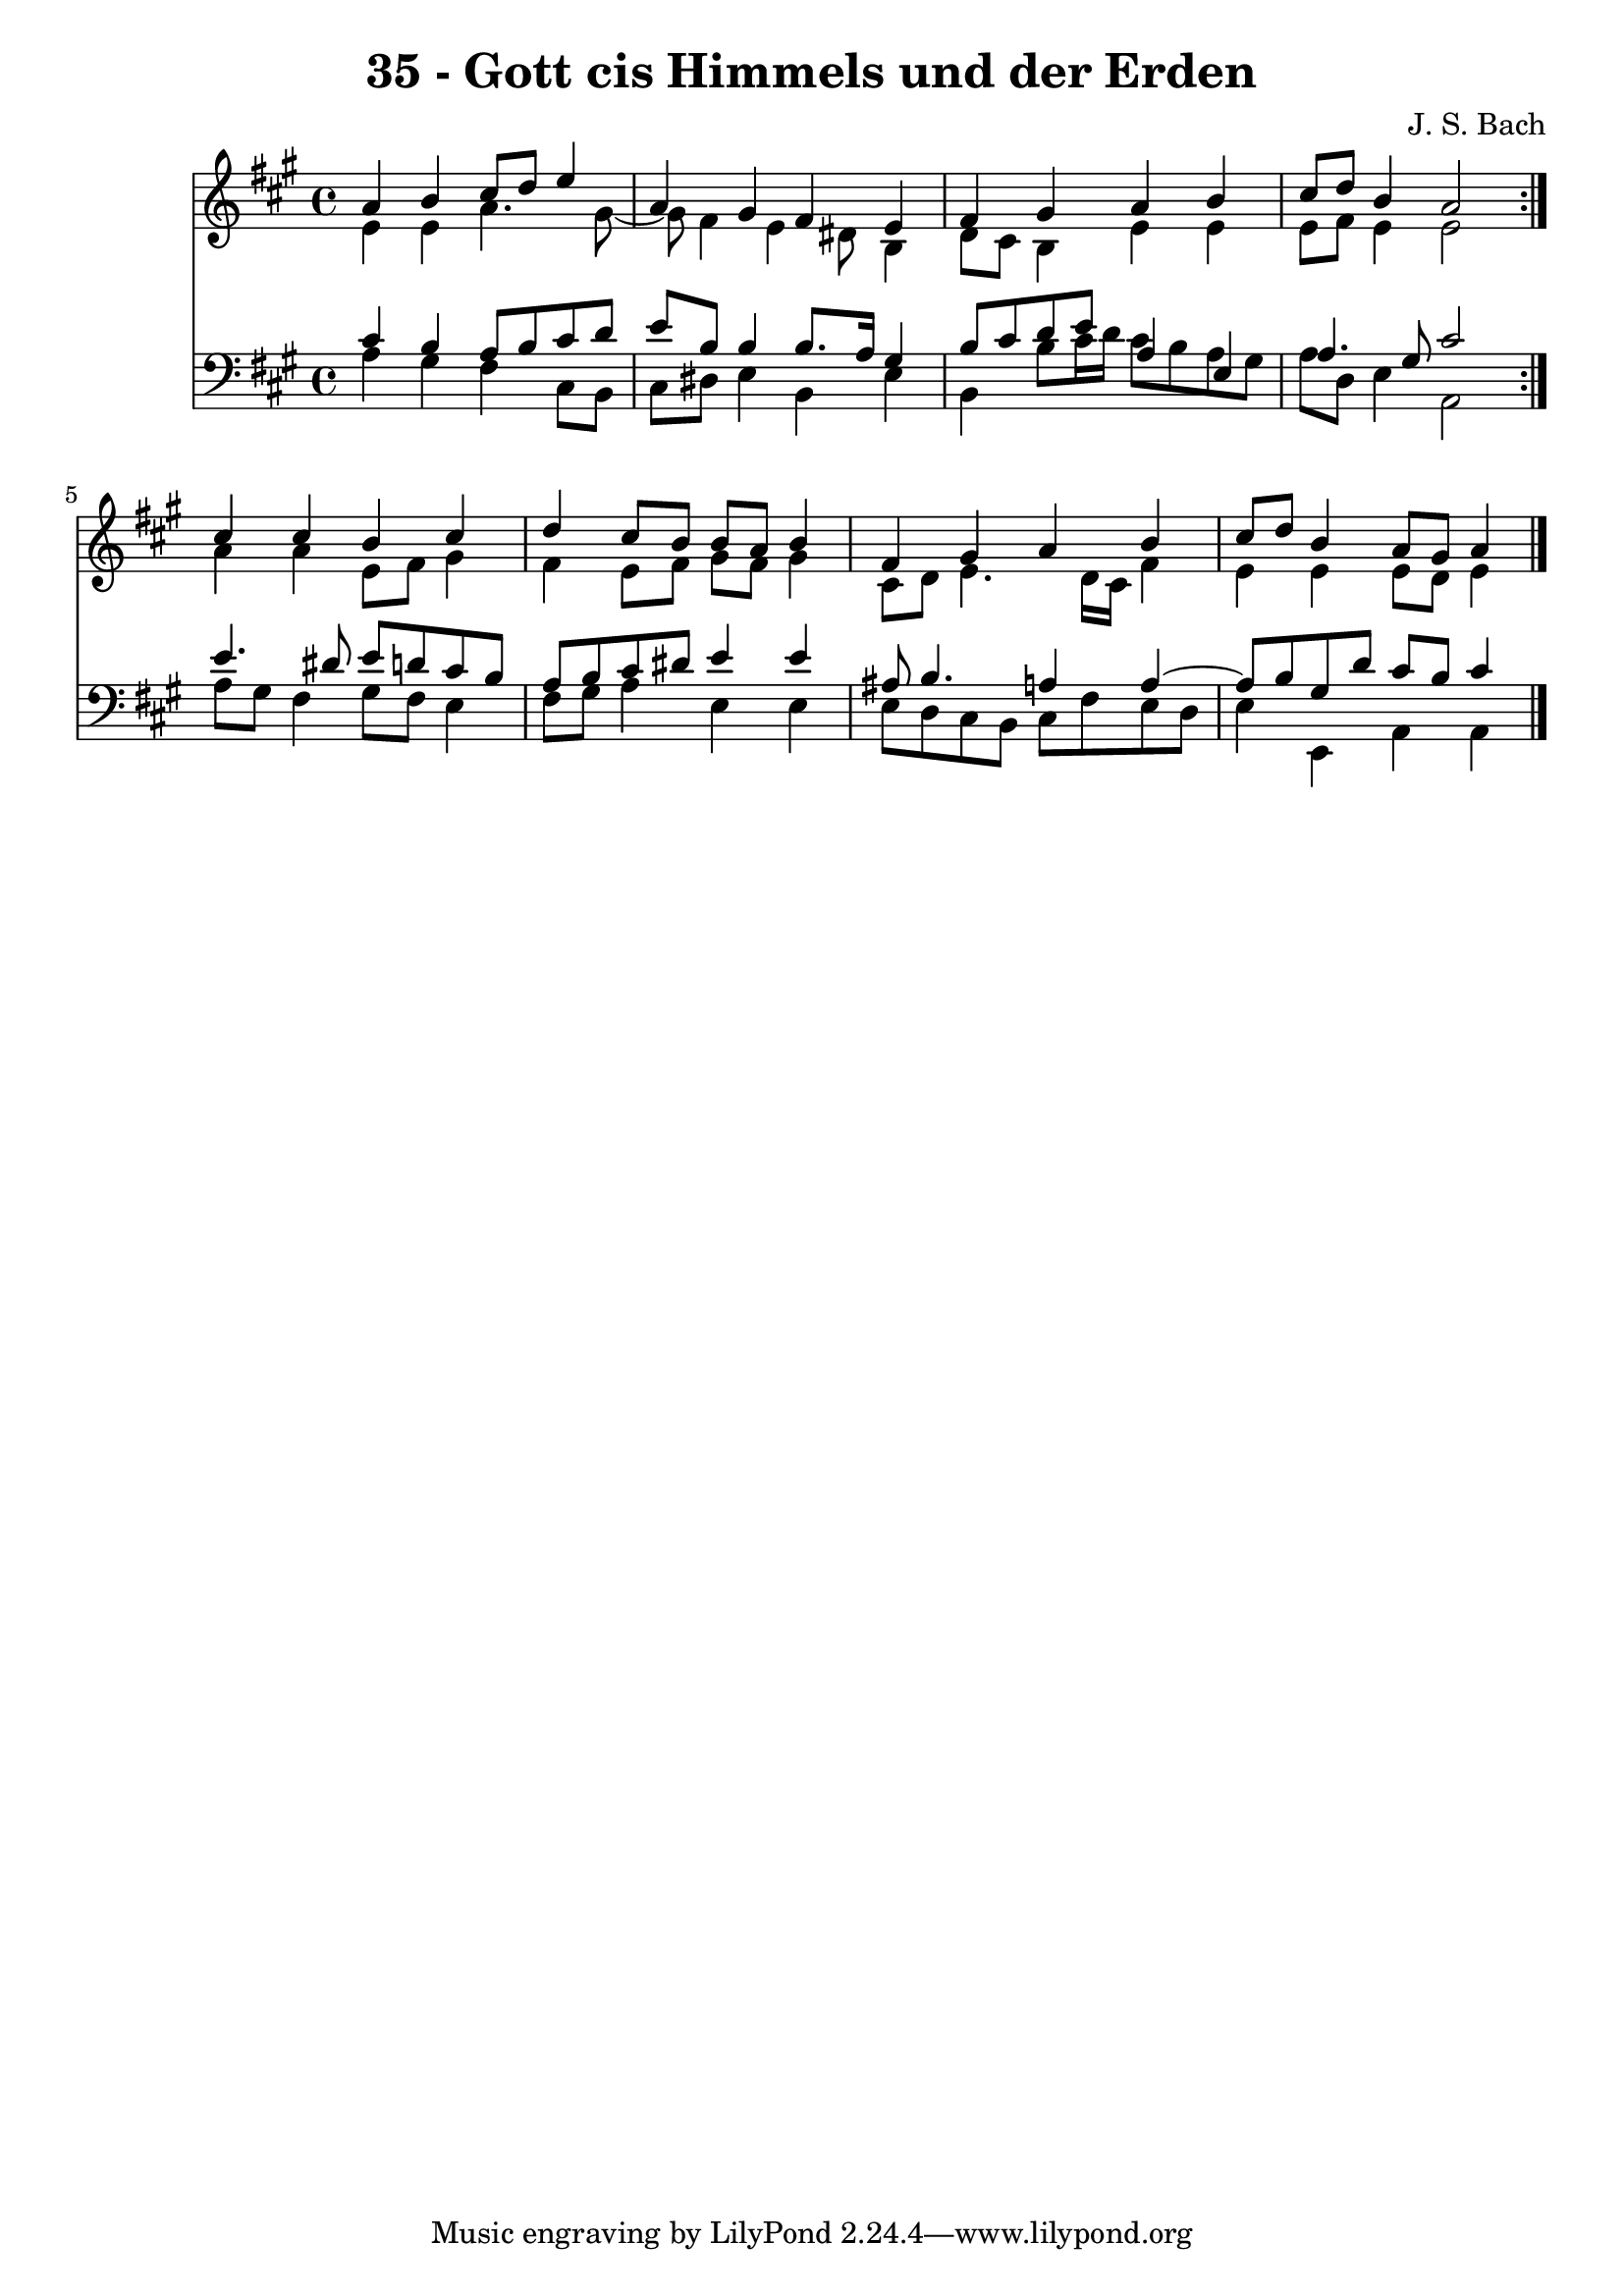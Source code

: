 \version "2.10.33"

\header {
  title = "35 - Gott cis Himmels und der Erden"
  composer = "J. S. Bach"
}


global = {
  \time 4/4
  \key a \major
}


soprano = \relative c'' {
  \repeat volta 2 {
    a4 b4 cis8 d8 e4 
    a,4 gis4 fis4 e4 
    fis4 gis4 a4 b4 
    cis8 d8 b4 a2 }
  cis4 cis4 b4 cis4   %5
  d4 cis8 b8 b8 a8 b4 
  fis4 gis4 a4 b4 
  cis8 d8 b4 a8 gis8 a4 
  
}

alto = \relative c' {
  \repeat volta 2 {
    e4 e4 a4. gis8~ 
    gis8 fis4 e4 dis8 b4 
    d8 cis8 b4 e4 e4 
    e8 fis8 e4 e2 }
  a4 a4 e8 fis8 gis4   %5
  fis4 e8 fis8 gis8 fis8 gis4 
  cis,8 d8 e4. d16 cis16 fis4 
  e4 e4 e8 d8 e4 
  
}

tenor = \relative c' {
  \repeat volta 2 {
    cis4 b4 a8 b8 cis8 d8 
    e8 b8 b4 b8. a16 gis4 
    b8 cis8 d8 e8 a,4 e4 
    a4. gis8 cis2 }
  e4. dis8 e8 d8 cis8 b8   %5
  a8 b8 cis8 dis8 e4 e4 
  ais,8 b4. a4 a4~ 
  a8 b8 gis8 d'8 cis8 b8 cis4 
  
}

baixo = \relative c' {
  \repeat volta 2 {
    a4 gis4 fis4 cis8 b8 
    cis8 dis8 e4 b4 e4 
    b4 b'8 cis16 d16 cis8 b8 a8 gis8 
    a8 d,8 e4 a,2 }
  a'8 gis8 fis4 gis8 fis8 e4   %5
  fis8 gis8 a4 e4 e4 
  e8 d8 cis8 b8 cis8 fis8 e8 d8 
  e4 e,4 a4 a4 
  
}

\score {
  <<
    \new Staff {
      <<
        \global
        \new Voice = "1" { \voiceOne \soprano }
        \new Voice = "2" { \voiceTwo \alto }
      >>
    }
    \new Staff {
      <<
        \global
        \clef "bass"
        \new Voice = "1" {\voiceOne \tenor }
        \new Voice = "2" { \voiceTwo \baixo \bar "|."}
      >>
    }
  >>
}
